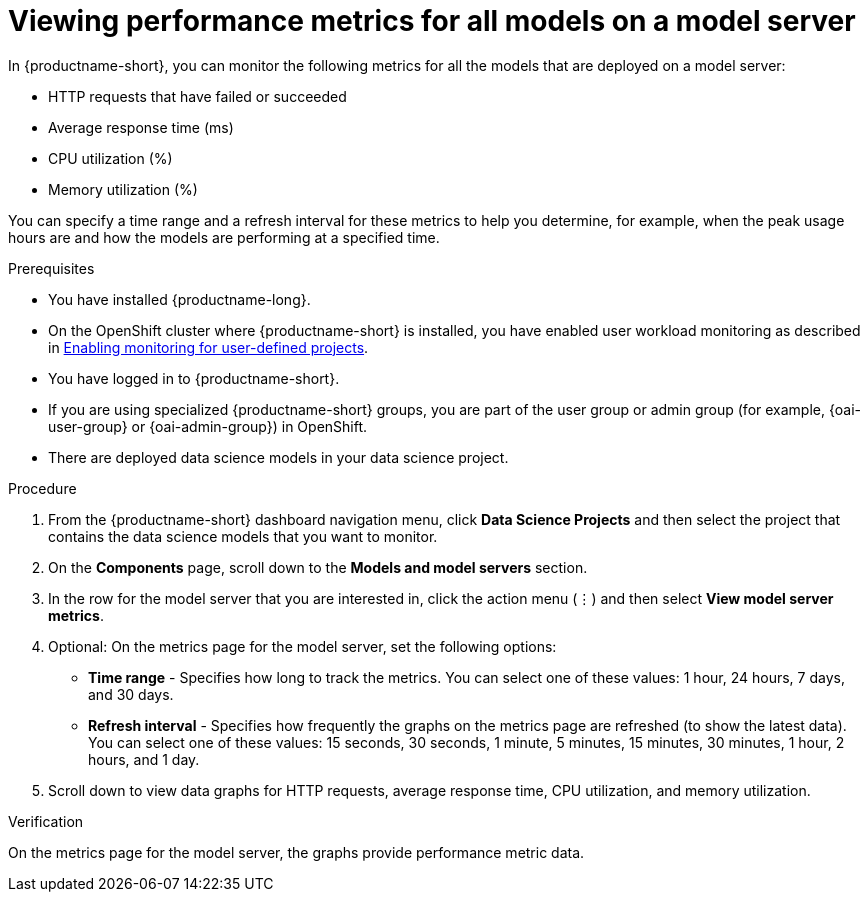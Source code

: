 :_module-type: PROCEDURE

[id="viewing-performance-metrics-for-model-server_{context}"]
= Viewing performance metrics for all models on a model server

[role='_abstract']

In {productname-short}, you can monitor the following metrics for all the models that are deployed on a model server:

* HTTP requests that have failed or succeeded
* Average response time (ms)
* CPU utilization (%)
* Memory utilization (%) 

You can specify a time range and a refresh interval for these metrics to help you determine, for example, when the peak usage hours are and how the models are performing at a specified time.


.Prerequisites
* You have installed {productname-long}.

* On the OpenShift cluster where {productname-short} is installed, you have enabled user workload monitoring as described in link:https://docs.openshift.com/container-platform/{ocp-latest-version}/monitoring/enabling-monitoring-for-user-defined-projects.html[Enabling monitoring for user-defined projects].

* You have logged in to {productname-short}.
ifndef::upstream[]
* If you are using specialized {productname-short} groups, you are part of the user group or admin group (for example, {oai-user-group} or {oai-admin-group}) in OpenShift.
endif::[]
ifdef::upstream[]
* If you are using specialized {productname-short} groups, you are part of the user group or admin group (for example, {odh-user-group} or {odh-admin-group}) in OpenShift.
endif::[]
* There are deployed data science models in your data science project.

.Procedure 

. From the {productname-short} dashboard navigation menu, click *Data Science Projects* and then select the project that contains the data science models that you want to monitor.

. On the *Components* page, scroll down to the *Models and model servers* section.

. In the row for the model server that you are interested in, click the action menu (&#8942;) and then select *View model server metrics*.

. Optional: On the metrics page for the model server, set the following options:

** *Time range* - Specifies how long to track the metrics. You can select one of these values: 1 hour, 24 hours, 7 days, and 30 days.

** *Refresh interval* - Specifies how frequently the graphs on the metrics page are refreshed (to show the latest data). You can select one of these values: 15 seconds, 30 seconds, 1 minute, 5 minutes, 15 minutes, 30 minutes, 1 hour, 2 hours, and 1 day.

. Scroll down to view data graphs for HTTP requests, average response time, CPU utilization, and memory utilization.

.Verification

On the metrics page for the model server, the graphs provide performance metric data. 

//.See also
//Viewing HTTP request metrics for a deployed model


